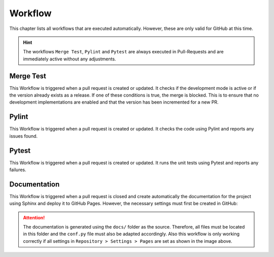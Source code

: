 Workflow
========
This chapter lists all workflows that are executed automatically. However, 
these are only valid for GitHub at this time.

.. hint::
    The workflows ``Merge Test``, ``Pylint`` and ``Pytest`` are always executed in 
    Pull-Requests and are immediately active without any adjustments. 

Merge Test
----------
This Workflow is triggered when a pull request is created or updated. It checks if
the development mode is active or if the version already exists as a release. If one
of these conditions is true, the merge is blocked. This is to ensure that no 
development implementations are enabled and that the version has been incremented for a new PR.

Pylint
------
This Workflow is triggered when a pull request is created or updated. It checks the
code using Pylint and reports any issues found.

Pytest
------
This Workflow is triggered when a pull request is created or updated. It runs the
unit tests using Pytest and reports any failures.

Documentation
-------------
This Workflow is triggered when a pull request is closed and create automatically 
the documentation for the project using Sphinx and deploy it to GitHub Pages. However, 
the necessary settings must first be created in GitHub:

.. image:: ../images/workflow_settings_docs.png
    :width: 400
    :alt: General pages settings in GitHub

.. attention::
    The documentation is generated using the ``docs/`` folder as the source.
    Therefore, all files must be located in this folder and the ``conf.py`` file
    must also be adapted accordingly. Also this workflow is only working 
    correctly if all settings in ``Repository > Settings > Pages`` are set as shown in the image above.